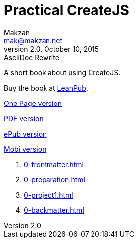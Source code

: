 = Practical CreateJS
Makzan <mak@makzan.net>
v2.0, October 10, 2015: AsciiDoc Rewrite
:doctype: book
:docinfo:
:linkcss:

:leanpub: https://leanpub.com/practical-createjs/

A short book about using CreateJS.

Buy the book at {leanpub}[LeanPub].

link:practical-createjs.html[One Page version]

link:practical-createjs.pdf[PDF version]

link:practical-createjs.epub[ePub version]

link:practical-createjs.mobi[Mobi version]

1. link:0-frontmatter.html[]
2. link:0-preparation.html[]
2. link:0-project1.html[]
3. link:0-backmatter.html[]
